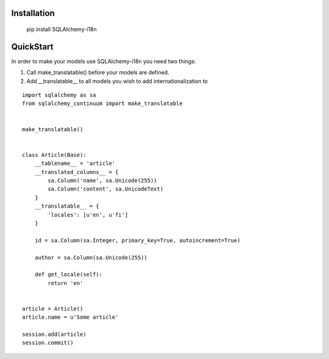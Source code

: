 Installation
------------


    pip install SQLAlchemy-i18n


QuickStart
----------


In order to make your models use SQLAlchemy-i18n you need two things:

1. Call make_translatable() before your models are defined.
2. Add __translatable__ to all models you wish to add internationalization to


::


    import sqlalchemy as sa
    from sqlalchemy_continuum import make_translatable


    make_translatable()


    class Article(Base):
        __tablename__ = 'article'
        __translated_columns__ = {
            sa.Column('name', sa.Unicode(255))
            sa.Column('content', sa.UnicodeText)
        }
        __translatable__ = {
            'locales': [u'en', u'fi']
        }

        id = sa.Column(sa.Integer, primary_key=True, autoincrement=True)

        author = sa.Column(sa.Unicode(255))

        def get_locale(self):
            return 'en'


    article = Article()
    article.name = u'Some article'

    session.add(article)
    session.commit()
